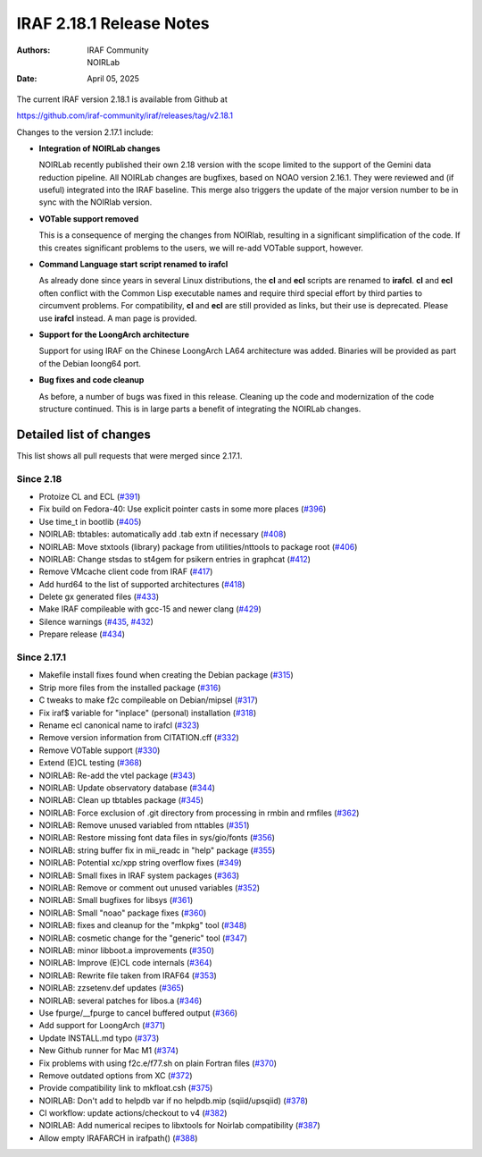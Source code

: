 IRAF 2.18.1 Release Notes
=========================

:Authors: IRAF Community, NOIRLab
:Date: April 05, 2025

The current IRAF version 2.18.1 is available from Github at

https://github.com/iraf-community/iraf/releases/tag/v2.18.1

Changes to the version 2.17.1 include:

- **Integration of NOIRLab changes**

  NOIRLab recently published their own 2.18 version with the scope
  limited to the support of the Gemini data reduction pipeline. All
  NOIRLab changes are bugfixes, based on NOAO version 2.16.1. They
  were reviewed and (if useful) integrated into the IRAF baseline.
  This merge also triggers the update of the major version number to
  be in sync with the NOIRlab version.

- **VOTable support removed**

  This is a consequence of merging the changes from NOIRlab, resulting
  in a significant simplification of the code. If this creates
  significant problems to the users, we will re-add VOTable support,
  however.
  
- **Command Language start script renamed to irafcl**

  As already done since years in several Linux distributions, the
  **cl** and **ecl** scripts are renamed to **irafcl**. **cl** and
  **ecl** often conflict with the Common Lisp executable names and
  require third special effort by third parties to circumvent
  problems. For compatibility, **cl** and **ecl** are still provided
  as links, but their use is deprecated. Please use **irafcl**
  instead. A man page is provided.

- **Support for the LoongArch architecture**

  Support for using IRAF on the Chinese LoongArch LA64 architecture
  was added. Binaries will be provided as part of the Debian loong64
  port.

- **Bug fixes and code cleanup**

  As before, a number of bugs was fixed in this release. Cleaning up
  the code and modernization of the code structure continued. This is
  in large parts a benefit of integrating the NOIRLab changes.


Detailed list of changes
------------------------

This list shows all pull requests that were merged since 2.17.1.

Since 2.18
~~~~~~~~~~

- Protoize CL and ECL (`#391 <https://github.com/iraf-community/iraf/pull/391>`__)
- Fix build on Fedora-40: Use explicit pointer casts in some more places (`#396 <https://github.com/iraf-community/iraf/pull/396>`__)
- Use time_t in bootlib (`#405 <https://github.com/iraf-community/iraf/pull/405>`__)
- NOIRLAB: tbtables: automatically add .tab extn if necessary (`#408 <https://github.com/iraf-community/iraf/pull/408>`__)
- NOIRLAB: Move stxtools (library) package from utilities/nttools to package root (`#406 <https://github.com/iraf-community/iraf/pull/406>`__)
- NOIRLAB: Change stsdas to st4gem for psikern entries in graphcat (`#412 <https://github.com/iraf-community/iraf/pull/412>`__)
- Remove VMcache client code from IRAF (`#417 <https://github.com/iraf-community/iraf/pull/417>`__)
- Add hurd64 to the list of supported architectures (`#418 <https://github.com/iraf-community/iraf/pull/418>`__)
- Delete gx generated files (`#433 <https://github.com/iraf-community/iraf/pull/433>`__)
- Make IRAF compileable with gcc-15 and newer clang (`#429 <https://github.com/iraf-community/iraf/pull/429>`__)
- Silence warnings (`#435 <https://github.com/iraf-community/iraf/pull/435>`__,
  `#432 <https://github.com/iraf-community/iraf/pull/432>`__)
- Prepare release  (`#434 <https://github.com/iraf-community/iraf/pull/434>`__)


Since 2.17.1
~~~~~~~~~~~~

- Makefile install fixes found when creating the Debian package (`#315 <https://github.com/iraf-community/iraf/pull/315>`__)
- Strip more files from the installed package (`#316 <https://github.com/iraf-community/iraf/pull/316>`__)
- C tweaks to make f2c compileable on Debian/mipsel (`#317 <https://github.com/iraf-community/iraf/pull/317>`__)
- Fix iraf$ variable for "inplace" (personal) installation (`#318 <https://github.com/iraf-community/iraf/pull/318>`__)
- Rename ecl canonical name to irafcl (`#323 <https://github.com/iraf-community/iraf/pull/323>`__)
- Remove version information from CITATION.cff (`#332 <https://github.com/iraf-community/iraf/pull/332>`__)
- Remove VOTable support  (`#330 <https://github.com/iraf-community/iraf/pull/330>`__)
- Extend (E)CL testing (`#368 <https://github.com/iraf-community/iraf/pull/368>`__)
- NOIRLAB: Re-add the vtel package (`#343 <https://github.com/iraf-community/iraf/pull/343>`__)
- NOIRLAB: Update observatory database  (`#344 <https://github.com/iraf-community/iraf/pull/344>`__)
- NOIRLAB: Clean up tbtables package (`#345 <https://github.com/iraf-community/iraf/pull/345>`__)
- NOIRLAB: Force exclusion of .git directory from processing in rmbin and rmfiles (`#362 <https://github.com/iraf-community/iraf/pull/362>`__)
- NOIRLAB: Remove unused variabled from nttables (`#351 <https://github.com/iraf-community/iraf/pull/351>`__)
- NOIRLAB:  Restore missing font data files in sys/gio/fonts (`#356 <https://github.com/iraf-community/iraf/pull/356>`__)
- NOIRLAB: string buffer fix in mii_readc in "help" package (`#355 <https://github.com/iraf-community/iraf/pull/355>`__)
- NOIRLAB: Potential xc/xpp string overflow fixes (`#349 <https://github.com/iraf-community/iraf/pull/349>`__)
- NOIRLAB: Small fixes in IRAF system packages (`#363 <https://github.com/iraf-community/iraf/pull/363>`__)
- NOIRLAB: Remove or comment out unused variables (`#352 <https://github.com/iraf-community/iraf/pull/352>`__)
- NOIRLAB: Small bugfixes for libsys (`#361 <https://github.com/iraf-community/iraf/pull/361>`__)
- NOIRLAB: Small "noao" package fixes (`#360 <https://github.com/iraf-community/iraf/pull/360>`__)
- NOIRLAB: fixes and cleanup for the "mkpkg" tool (`#348 <https://github.com/iraf-community/iraf/pull/348>`__)
- NOIRLAB: cosmetic change for the "generic" tool (`#347 <https://github.com/iraf-community/iraf/pull/347>`__)
- NOIRLAB: minor libboot.a improvements (`#350 <https://github.com/iraf-community/iraf/pull/350>`__)
- NOIRLAB: Improve (E)CL code internals (`#364 <https://github.com/iraf-community/iraf/pull/364>`__)
- NOIRLAB: Rewrite file taken from IRAF64 (`#353 <https://github.com/iraf-community/iraf/pull/353>`__)
- NOIRLAB: zzsetenv.def updates (`#365 <https://github.com/iraf-community/iraf/pull/365>`__)
- NOIRLAB: several patches for libos.a (`#346 <https://github.com/iraf-community/iraf/pull/346>`__)
- Use fpurge/__fpurge to cancel buffered output (`#366 <https://github.com/iraf-community/iraf/pull/366>`__)
- Add support for LoongArch (`#371 <https://github.com/iraf-community/iraf/pull/371>`__)
- Update INSTALL.md typo (`#373 <https://github.com/iraf-community/iraf/pull/373>`__)
- New Github runner for Mac M1 (`#374 <https://github.com/iraf-community/iraf/pull/374>`__)
- Fix problems with using f2c.e/f77.sh on plain Fortran files (`#370 <https://github.com/iraf-community/iraf/pull/370>`__)
- Remove outdated options from XC (`#372 <https://github.com/iraf-community/iraf/pull/372>`__)
- Provide compatibility link to mkfloat.csh (`#375 <https://github.com/iraf-community/iraf/pull/375>`__)
- NOIRLAB: Don't add to helpdb var if no helpdb.mip (sqiid/upsqiid) (`#378 <https://github.com/iraf-community/iraf/pull/378>`__)
- CI workflow: update actions/checkout to v4 (`#382 <https://github.com/iraf-community/iraf/pull/382>`__)
- NOIRLAB: Add numerical recipes to libxtools for Noirlab compatibility (`#387 <https://github.com/iraf-community/iraf/pull/387>`__)
- Allow empty IRAFARCH in irafpath() (`#388 <https://github.com/iraf-community/iraf/pull/388>`__)
